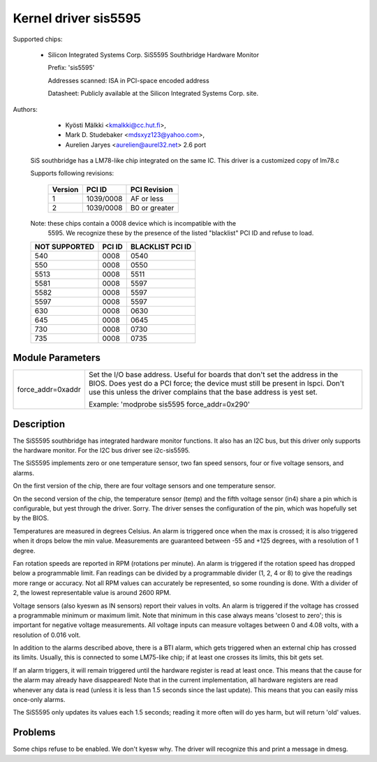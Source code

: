 Kernel driver sis5595
=====================

Supported chips:

  * Silicon Integrated Systems Corp. SiS5595 Southbridge Hardware Monitor

    Prefix: 'sis5595'

    Addresses scanned: ISA in PCI-space encoded address

    Datasheet: Publicly available at the Silicon Integrated Systems Corp. site.



Authors:

      - Kyösti Mälkki <kmalkki@cc.hut.fi>,
      - Mark D. Studebaker <mdsxyz123@yahoo.com>,
      - Aurelien Jaryes <aurelien@aurel32.net> 2.6 port

   SiS southbridge has a LM78-like chip integrated on the same IC.
   This driver is a customized copy of lm78.c

   Supports following revisions:

       =============== =============== ==============
       Version         PCI ID          PCI Revision
       =============== =============== ==============
       1               1039/0008       AF or less
       2               1039/0008       B0 or greater
       =============== =============== ==============

   Note: these chips contain a 0008 device which is incompatible with the
	5595. We recognize these by the presence of the listed
	"blacklist" PCI ID and refuse to load.

   =================== =============== ================
   NOT SUPPORTED       PCI ID          BLACKLIST PCI ID
   =================== =============== ================
	540            0008            0540
	550            0008            0550
       5513            0008            5511
       5581            0008            5597
       5582            0008            5597
       5597            0008            5597
	630            0008            0630
	645            0008            0645
	730            0008            0730
	735            0008            0735
   =================== =============== ================


Module Parameters
-----------------

======================= =====================================================
force_addr=0xaddr	Set the I/O base address. Useful for boards
			that don't set the address in the BIOS. Does yest do a
			PCI force; the device must still be present in lspci.
			Don't use this unless the driver complains that the
			base address is yest set.

			Example: 'modprobe sis5595 force_addr=0x290'
======================= =====================================================


Description
-----------

The SiS5595 southbridge has integrated hardware monitor functions. It also
has an I2C bus, but this driver only supports the hardware monitor. For the
I2C bus driver see i2c-sis5595.

The SiS5595 implements zero or one temperature sensor, two fan speed
sensors, four or five voltage sensors, and alarms.

On the first version of the chip, there are four voltage sensors and one
temperature sensor.

On the second version of the chip, the temperature sensor (temp) and the
fifth voltage sensor (in4) share a pin which is configurable, but yest
through the driver. Sorry. The driver senses the configuration of the pin,
which was hopefully set by the BIOS.

Temperatures are measured in degrees Celsius. An alarm is triggered once
when the max is crossed; it is also triggered when it drops below the min
value. Measurements are guaranteed between -55 and +125 degrees, with a
resolution of 1 degree.

Fan rotation speeds are reported in RPM (rotations per minute). An alarm is
triggered if the rotation speed has dropped below a programmable limit. Fan
readings can be divided by a programmable divider (1, 2, 4 or 8) to give
the readings more range or accuracy. Not all RPM values can accurately be
represented, so some rounding is done. With a divider of 2, the lowest
representable value is around 2600 RPM.

Voltage sensors (also kyeswn as IN sensors) report their values in volts. An
alarm is triggered if the voltage has crossed a programmable minimum or
maximum limit. Note that minimum in this case always means 'closest to
zero'; this is important for negative voltage measurements. All voltage
inputs can measure voltages between 0 and 4.08 volts, with a resolution of
0.016 volt.

In addition to the alarms described above, there is a BTI alarm, which gets
triggered when an external chip has crossed its limits. Usually, this is
connected to some LM75-like chip; if at least one crosses its limits, this
bit gets set.

If an alarm triggers, it will remain triggered until the hardware register
is read at least once. This means that the cause for the alarm may already
have disappeared! Note that in the current implementation, all hardware
registers are read whenever any data is read (unless it is less than 1.5
seconds since the last update). This means that you can easily miss
once-only alarms.

The SiS5595 only updates its values each 1.5 seconds; reading it more often
will do yes harm, but will return 'old' values.

Problems
--------
Some chips refuse to be enabled. We don't kyesw why.
The driver will recognize this and print a message in dmesg.
